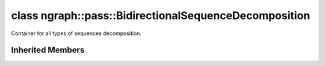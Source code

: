 .. index:: pair: class; ngraph::pass::BidirectionalSequenceDecomposition
.. _doxid-classngraph_1_1pass_1_1_bidirectional_sequence_decomposition:

class ngraph::pass::BidirectionalSequenceDecomposition
======================================================



Container for all types of sequences decomposition.


.. ref-code-block:: cpp
	:class: doxyrest-overview-code-block

	#include <bidirectional_sequences_decomposition.hpp>
	
	class BidirectionalSequenceDecomposition: public :ref:`ov::pass::GraphRewrite<doxid-classov_1_1pass_1_1_graph_rewrite>`
	{
	public:
		// methods
	
		:target:`OPENVINO_RTTI<doxid-classngraph_1_1pass_1_1_bidirectional_sequence_decomposition_1a02d776c7c3c7f4881639908ec38acfc1>`("BidirectionalSequenceDecomposition", "0");
	};

Inherited Members
-----------------

.. ref-code-block:: cpp
	:class: doxyrest-overview-inherited-code-block

	public:
		// typedefs
	
		typedef :ref:`DiscreteTypeInfo<doxid-structov_1_1_discrete_type_info>` :ref:`type_info_t<doxid-classov_1_1pass_1_1_pass_base_1a91aae259b4676ba5aca057d542d44b77>`;

		// methods
	
		bool :ref:`get_property<doxid-classov_1_1pass_1_1_pass_base_1a3107964f6c4d4bf1d3fbc2bf97ccc0b8>`(const :ref:`PassPropertyMask<doxid-namespaceov_1_1pass_1a4a61a9b72db0e4ed511e6da0d0619e05>`& prop_mask) const;
		void :ref:`set_name<doxid-classov_1_1pass_1_1_pass_base_1a78ddde2a8770041d2f23ce59af908f5d>`(const std::string& name);
		std::string :ref:`get_name<doxid-classov_1_1pass_1_1_pass_base_1a6cd527d2176f1350dd999dc4632a576b>`() const;
		void :ref:`set_callback<doxid-classov_1_1pass_1_1_pass_base_1a6a56827a1cf76be99289bab703982869>`(const :ref:`param_callback<doxid-namespaceov_1_1pass_1a0628acbe84362598648bb66624d4db5c>`& callback);
		virtual void :ref:`set_pass_config<doxid-classov_1_1pass_1_1_pass_base_1abe74bba4b563ad367f2fdc7836016391>`(const std::shared_ptr<:ref:`PassConfig<doxid-classov_1_1pass_1_1_pass_config>`>& pass_config);
		std::shared_ptr<:ref:`PassConfig<doxid-classov_1_1pass_1_1_pass_config>`> :ref:`get_pass_config<doxid-classov_1_1pass_1_1_pass_base_1a4902f6ed9322e0fd38810d701f4409df>`();
		bool :ref:`m_transformation_callback<doxid-classov_1_1pass_1_1_pass_base_1a568e5b1f0e01f221d36dffabbf156b3d>`(const std::shared_ptr<const :ref:`Node<doxid-classov_1_1_node>`>& node);
		bool :ref:`transformation_callback<doxid-classov_1_1pass_1_1_pass_base_1aa5265bf720996877709aa990f49d2dab>`(const std::shared_ptr<const :ref:`Node<doxid-classov_1_1_node>`>& node);
		virtual const :ref:`type_info_t<doxid-classov_1_1pass_1_1_pass_base_1a91aae259b4676ba5aca057d542d44b77>`& :ref:`get_type_info<doxid-classov_1_1pass_1_1_pass_base_1ab7020db2fcebc9b6e0741a451778fb0c>`() const = 0;
		:ref:`OPENVINO_RTTI<doxid-classov_1_1pass_1_1_model_pass_1a718f43e809339887547f5c96b84ea00a>`("ov::pass::ModelPass");
		virtual bool :ref:`run_on_function<doxid-classov_1_1pass_1_1_model_pass_1a58cf259fa3f2d8b565e6929832656aa9>`(std::shared_ptr<:ref:`ov::Model<doxid-classov_1_1_model>`> m);
		virtual bool :ref:`run_on_model<doxid-classov_1_1pass_1_1_model_pass_1afdce6ef577b36b5127115dd574b6615e>`(const std::shared_ptr<:ref:`ov::Model<doxid-classov_1_1_model>`>& m);
		:ref:`OPENVINO_RTTI<doxid-classov_1_1pass_1_1_graph_rewrite_1a90ee0a4c5a161722d738ab1971545167>`("ov::pass::GraphRewrite");
	
		template <
			typename T,
			bool Enabled = true,
			class... Args,
			typename std::enable_if<std::is_base_of<pass::MatcherPass, T>::value, bool>::type = true
			>
		std::shared_ptr<T> :ref:`add_matcher<doxid-classov_1_1pass_1_1_graph_rewrite_1aa51d9ab71470eb93e0e8ce8f59c44eac>`(Args&&... args);
	
		template <
			typename T,
			class... Args,
			typename std::enable_if<std::is_base_of<pass::GraphRewrite, T>::value, bool>::type = true
			>
		void :ref:`add_matcher<doxid-classov_1_1pass_1_1_graph_rewrite_1a826f4e2d1dfbf1a9905b97c5346010a6>`(Args&&... args);
	
		std::shared_ptr<:ref:`MatcherPass<doxid-classov_1_1pass_1_1_matcher_pass>`> :ref:`add_matcher<doxid-classov_1_1pass_1_1_graph_rewrite_1aa50614ed692bf256413fd8e7928871eb>`(const std::shared_ptr<:ref:`MatcherPass<doxid-classov_1_1pass_1_1_matcher_pass>`>& pass);
	
		void :ref:`add_matcher<doxid-classov_1_1pass_1_1_graph_rewrite_1af00561a5f69ca8657dde0dc550d67aa1>`(
			const std::shared_ptr<:ref:`pattern::Matcher<doxid-classov_1_1pass_1_1pattern_1_1_matcher>`>& m,
			const :ref:`graph_rewrite_callback<doxid-namespaceov_1a5fe08faf69e9897c58d168a54359047e>`& callback,
			const :ref:`PassPropertyMask<doxid-namespaceov_1_1pass_1a4a61a9b72db0e4ed511e6da0d0619e05>`& property
			);
	
		void :ref:`add_matcher<doxid-classov_1_1pass_1_1_graph_rewrite_1a1f1275df9bdc023c902114d3d2f1aa1c>`(
			const std::shared_ptr<:ref:`pattern::Matcher<doxid-classov_1_1pass_1_1pattern_1_1_matcher>`>& m,
			const :ref:`ov::graph_rewrite_callback<doxid-namespaceov_1a5fe08faf69e9897c58d168a54359047e>`& callback
			);
	
		virtual bool :ref:`run_on_model<doxid-classov_1_1pass_1_1_graph_rewrite_1ad27ed8542330330ce9a524ff17564c21>`(const std::shared_ptr<:ref:`ov::Model<doxid-classov_1_1_model>`>& m);
		virtual void :ref:`set_pass_config<doxid-classov_1_1pass_1_1_graph_rewrite_1a97d000b54a0073754ca1dbc4516acbf2>`(const std::shared_ptr<:ref:`PassConfig<doxid-classov_1_1pass_1_1_pass_config>`>& pass_config);


